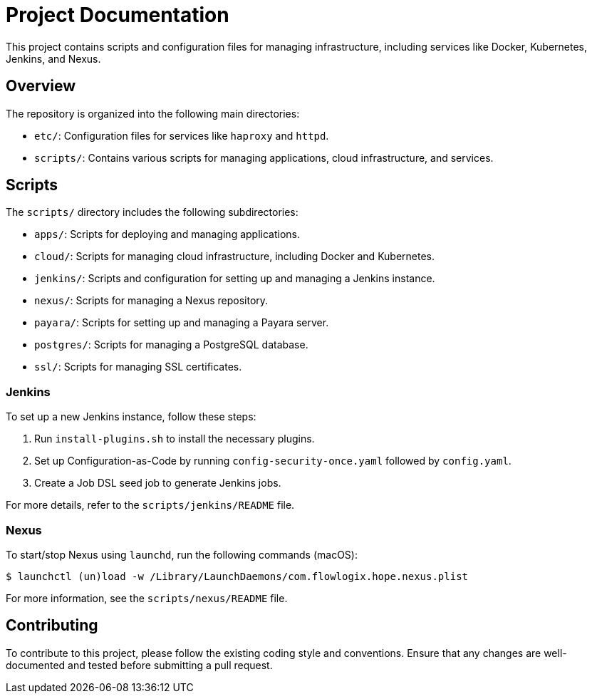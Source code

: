 = Project Documentation

This project contains scripts and configuration files for managing infrastructure, including services like Docker, Kubernetes, Jenkins, and Nexus.

== Overview

The repository is organized into the following main directories:

- `etc/`: Configuration files for services like `haproxy` and `httpd`.
- `scripts/`: Contains various scripts for managing applications, cloud infrastructure, and services.

== Scripts

The `scripts/` directory includes the following subdirectories:

- `apps/`: Scripts for deploying and managing applications.
- `cloud/`: Scripts for managing cloud infrastructure, including Docker and Kubernetes.
- `jenkins/`: Scripts and configuration for setting up and managing a Jenkins instance.
- `nexus/`: Scripts for managing a Nexus repository.
- `payara/`: Scripts for setting up and managing a Payara server.
- `postgres/`: Scripts for managing a PostgreSQL database.
- `ssl/`: Scripts for managing SSL certificates.

=== Jenkins

To set up a new Jenkins instance, follow these steps:

1. Run `install-plugins.sh` to install the necessary plugins.
2. Set up Configuration-as-Code by running `config-security-once.yaml` followed by `config.yaml`.
3. Create a Job DSL seed job to generate Jenkins jobs.

For more details, refer to the `scripts/jenkins/README` file.

=== Nexus

To start/stop Nexus using `launchd`, run the following commands (macOS):

----
$ launchctl (un)load -w /Library/LaunchDaemons/com.flowlogix.hope.nexus.plist
----

For more information, see the `scripts/nexus/README` file.

== Contributing

To contribute to this project, please follow the existing coding style and conventions. Ensure that any changes are well-documented and tested before submitting a pull request.
